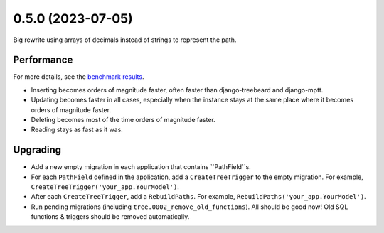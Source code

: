 0.5.0 (2023-07-05)
==================

Big rewrite using arrays of decimals instead of strings to represent the path.

Performance
-----------

For more details, see the `benchmark results <benchmark/results/results.rst>`_.

- Inserting becomes orders of magnitude faster, often faster than django-treebeard and django-mptt.
- Updating becomes faster in all cases, especially when the instance stays at the same place where it becomes orders of magnitude faster.
- Deleting becomes most of the time orders of magnitude faster.
- Reading stays as fast as it was.

Upgrading
---------

- Add a new empty migration in each application that contains ``PathField``s.
- For each ``PathField`` defined in the application, add a ``CreateTreeTrigger``
  to the empty migration. For example, ``CreateTreeTrigger('your_app.YourModel')``.
- After each ``CreateTreeTrigger``, add a ``RebuildPaths``. For example, ``RebuildPaths('your_app.YourModel')``.
- Run pending migrations (including ``tree.0002_remove_old_functions``). All should be good now! Old SQL functions & triggers should be removed automatically.
